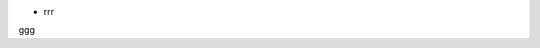 
* rrr


===== ========= =====
ttt   VID/PID  hh
===== ========= =====
dddd. 0000/0000 xx
eeee. dddd.     ddd
fff.  ggg.      hhh
===== ========= =====

ggg


